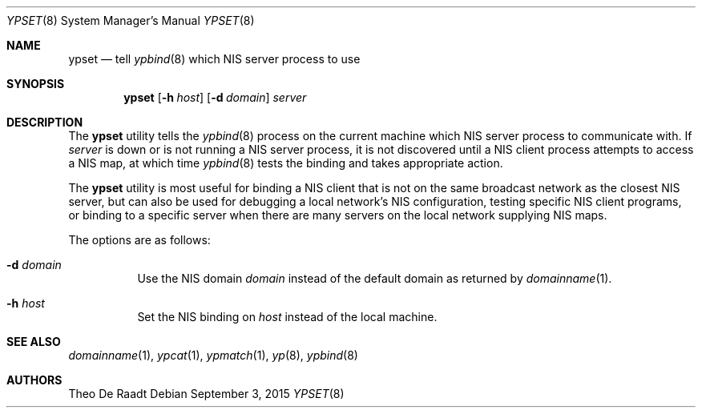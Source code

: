 .\"
.\" Copyright (c) 1994 Jason R. Thorpe
.\" All rights reserved.
.\"
.\" Redistribution and use in source and binary forms, with or without
.\" modification, are permitted provided that the following conditions
.\" are met:
.\" 1. Redistributions of source code must retain the above copyright
.\"    notice, this list of conditions and the following disclaimer.
.\" 2. Redistributions in binary form must reproduce the above copyright
.\"    notice, this list of conditions and the following disclaimer in the
.\"    documentation and/or other materials provided with the distribution.
.\" 3. All advertising materials mentioning features or use of this software
.\"    must display the following acknowledgement:
.\"	This product includes software developed by Jason Thorpe.
.\" 4. Neither the name of the author nor the names of its contributors
.\"    may be used to endorse or promote products derived from this software
.\"    without specific prior written permission.
.\"
.\" THIS SOFTWARE IS PROVIDED BY THE AUTHOR ``AS IS'' AND
.\" ANY EXPRESS OR IMPLIED WARRANTIES, INCLUDING, BUT NOT LIMITED TO, THE
.\" IMPLIED WARRANTIES OF MERCHANTABILITY AND FITNESS FOR A PARTICULAR PURPOSE
.\" ARE DISCLAIMED.  IN NO EVENT SHALL THE AUTHOR BE LIABLE
.\" FOR ANY DIRECT, INDIRECT, INCIDENTAL, SPECIAL, EXEMPLARY, OR CONSEQUENTIAL
.\" DAMAGES (INCLUDING, BUT NOT LIMITED TO, PROCUREMENT OF SUBSTITUTE GOODS
.\" OR SERVICES; LOSS OF USE, DATA, OR PROFITS; OR BUSINESS INTERRUPTION)
.\" HOWEVER CAUSED AND ON ANY THEORY OF LIABILITY, WHETHER IN CONTRACT, STRICT
.\" LIABILITY, OR TORT (INCLUDING NEGLIGENCE OR OTHERWISE) ARISING IN ANY WAY
.\" OUT OF THE USE OF THIS SOFTWARE, EVEN IF ADVISED OF THE POSSIBILITY OF
.\" SUCH DAMAGE.
.\"
.\" $FreeBSD: releng/12.1/usr.sbin/ypset/ypset.8 287425 2015-09-03 07:18:52Z araujo $
.\"
.Dd September 3, 2015
.Dt YPSET 8
.Os
.Sh NAME
.Nm ypset
.Nd tell
.Xr ypbind 8
which NIS server process to use
.Sh SYNOPSIS
.Nm
.Op Fl h Ar host
.Op Fl d Ar domain
.Ar server
.Sh DESCRIPTION
The
.Nm
utility tells the
.Xr ypbind 8
process on the current machine which NIS server process to communicate with.
If
.Ar server
is down or is not running a NIS server process, it is not discovered until
a NIS client process attempts to access a NIS map, at which time
.Xr ypbind 8
tests the binding and takes appropriate action.
.Pp
The
.Nm
utility
is most useful for binding a NIS client that is not on the same broadcast
network as the closest NIS server, but can also be used for debugging
a local network's NIS configuration, testing specific NIS client
programs, or binding to a specific server when there are many servers on
the local network supplying NIS maps.
.Pp
The options are as follows:
.Bl -tag -width indent
.It Fl d Ar domain
Use the NIS domain
.Ar domain
instead of the default domain as returned by
.Xr domainname 1 .
.It Fl h Ar host
Set the NIS binding on
.Ar host
instead of the local machine.
.El
.Sh SEE ALSO
.Xr domainname 1 ,
.Xr ypcat 1 ,
.Xr ypmatch 1 ,
.Xr yp 8 ,
.Xr ypbind 8
.Sh AUTHORS
.An Theo De Raadt
